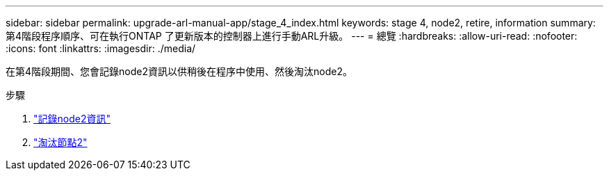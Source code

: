 ---
sidebar: sidebar 
permalink: upgrade-arl-manual-app/stage_4_index.html 
keywords: stage 4, node2, retire, information 
summary: 第4階段程序順序、可在執行ONTAP 了更新版本的控制器上進行手動ARL升級。 
---
= 總覽
:hardbreaks:
:allow-uri-read: 
:nofooter: 
:icons: font
:linkattrs: 
:imagesdir: ./media/


[role="lead"]
在第4階段期間、您會記錄node2資訊以供稍後在程序中使用、然後淘汰node2。

.步驟
. link:record_node2_information.html["記錄node2資訊"]
. link:retire_node2.html["淘汰節點2"]

